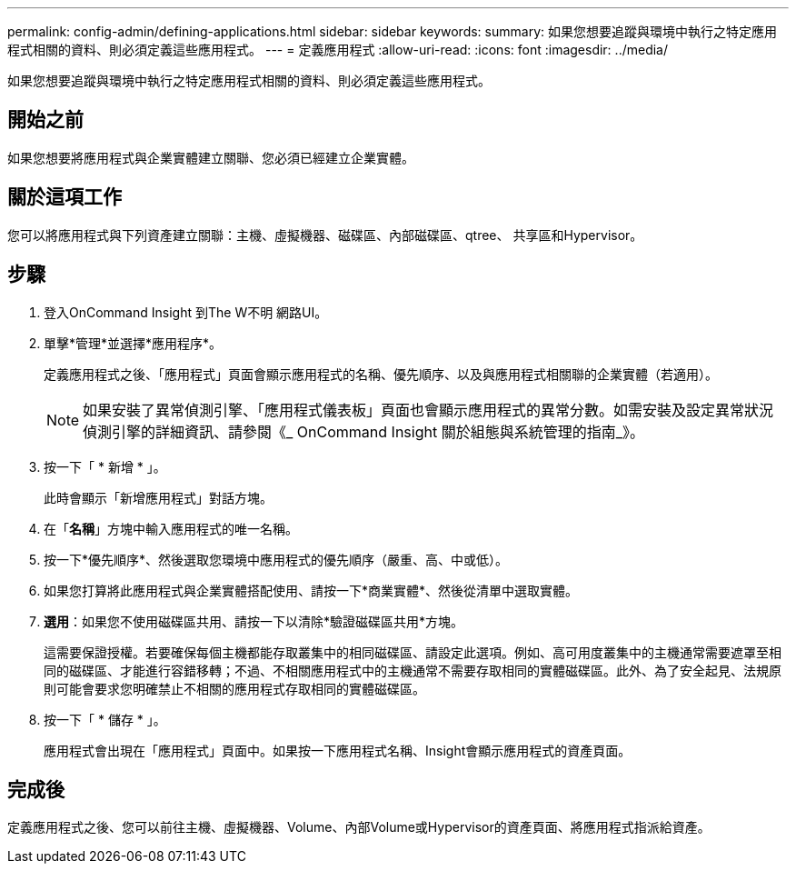 ---
permalink: config-admin/defining-applications.html 
sidebar: sidebar 
keywords:  
summary: 如果您想要追蹤與環境中執行之特定應用程式相關的資料、則必須定義這些應用程式。 
---
= 定義應用程式
:allow-uri-read: 
:icons: font
:imagesdir: ../media/


[role="lead"]
如果您想要追蹤與環境中執行之特定應用程式相關的資料、則必須定義這些應用程式。



== 開始之前

如果您想要將應用程式與企業實體建立關聯、您必須已經建立企業實體。



== 關於這項工作

您可以將應用程式與下列資產建立關聯：主機、虛擬機器、磁碟區、內部磁碟區、qtree、 共享區和Hypervisor。



== 步驟

. 登入OnCommand Insight 到The W不明 網路UI。
. 單擊*管理*並選擇*應用程序*。
+
定義應用程式之後、「應用程式」頁面會顯示應用程式的名稱、優先順序、以及與應用程式相關聯的企業實體（若適用）。

+
[NOTE]
====
如果安裝了異常偵測引擎、「應用程式儀表板」頁面也會顯示應用程式的異常分數。如需安裝及設定異常狀況偵測引擎的詳細資訊、請參閱《_ OnCommand Insight 關於組態與系統管理的指南_》。

====
. 按一下「 * 新增 * 」。
+
此時會顯示「新增應用程式」對話方塊。

. 在「*名稱*」方塊中輸入應用程式的唯一名稱。
. 按一下*優先順序*、然後選取您環境中應用程式的優先順序（嚴重、高、中或低）。
. 如果您打算將此應用程式與企業實體搭配使用、請按一下*商業實體*、然後從清單中選取實體。
. *選用*：如果您不使用磁碟區共用、請按一下以清除*驗證磁碟區共用*方塊。
+
這需要保證授權。若要確保每個主機都能存取叢集中的相同磁碟區、請設定此選項。例如、高可用度叢集中的主機通常需要遮罩至相同的磁碟區、才能進行容錯移轉；不過、不相關應用程式中的主機通常不需要存取相同的實體磁碟區。此外、為了安全起見、法規原則可能會要求您明確禁止不相關的應用程式存取相同的實體磁碟區。

. 按一下「 * 儲存 * 」。
+
應用程式會出現在「應用程式」頁面中。如果按一下應用程式名稱、Insight會顯示應用程式的資產頁面。





== 完成後

定義應用程式之後、您可以前往主機、虛擬機器、Volume、內部Volume或Hypervisor的資產頁面、將應用程式指派給資產。
